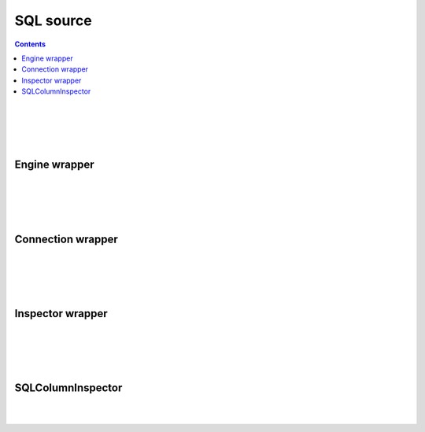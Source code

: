 SQL source
==============

.. contents:: Contents
    :depth: 2
    :local:
    
.. figure:: ../../images/ERD_sql_source.drawio.png
   :align: center

|
|

.. module:: crudcreator.source.source.SQLSource
    :noindex:


.. autopydantic_model:: SQLSource
    :members:
    :model-show-json: false
    :model-show-field-summary: false

|
|

.. autopydantic_model:: SQLSourceParams
    :members:
    :model-show-json: false
    :model-show-field-summary: false


Engine wrapper
-----------------------


.. module:: crudcreator.adaptator.sql.engine_wrapper.SQLEngineWrapper
    :noindex:

.. autopydantic_model:: AbstractSQLEngineWrapper
    :members:
    :model-show-json: false
    :model-show-field-summary: false

|
|

.. autopydantic_model:: SQLEngineSyncWrapper
    :members:
    :model-show-json: false
    :model-show-field-summary: false

|
|

.. autopydantic_model:: SQLEngineAsyncWrapper
    :members:
    :model-show-json: false
    :model-show-field-summary: false


Connection wrapper
-----------------------

.. module:: crudcreator.adaptator.sql.engine_wrapper.SQLConnectionWrapper
    :noindex:

.. autopydantic_model:: AbstractSQLConnectionWrapper
    :members:
    :model-show-json: false
    :model-show-field-summary: false

|
|

.. autopydantic_model:: SQLConnectionSyncWrapper
    :members:
    :model-show-json: false
    :model-show-field-summary: false

|
|

.. autopydantic_model:: SQLConnectionAsyncWrapper
    :members:
    :model-show-json: false
    :model-show-field-summary: false


Inspector wrapper
-----------------------

.. module:: crudcreator.adaptator.sql.engine_wrapper.SQLInspectorWrapper
    :noindex:


.. autopydantic_model:: AbstractSQLInspectorWrapper
    :members:
    :model-show-json: false
    :model-show-field-summary: false

|
|


.. autopydantic_model:: SQLInspectorSyncWrapper
    :members:
    :model-show-json: false
    :model-show-field-summary: false
    
|
|

.. autopydantic_model:: SQLInspectorAsyncWrapper
    :members:
    :model-show-json: false
    :model-show-field-summary: false


SQLColumnInspector
-----------------------

.. module:: crudcreator.adaptator.sql.SQLColumnInspector
    :noindex:

.. autopydantic_model:: SQLColumnInspector
    :members:
    :model-show-json: false
    :model-show-field-summary: false

|
|

.. autopydantic_model:: SQLColumn
    :members:
    :model-show-json: false
    :model-show-field-summary: false